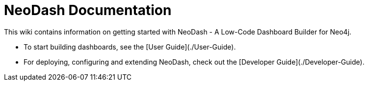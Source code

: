 # NeoDash Documentation
This wiki contains information on getting started with NeoDash - A Low-Code Dashboard Builder for Neo4j.


- To start building dashboards, see the [User Guide](./User-Guide).
- For deploying, configuring and extending NeoDash, check out the [Developer Guide](./Developer-Guide).
